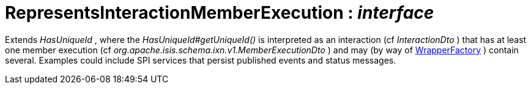 = RepresentsInteractionMemberExecution : _interface_



Extends _HasUniqueId_ , where the _HasUniqueId#getUniqueId()_ is interpreted as an interaction (cf _InteractionDto_ ) that has at least one member execution (cf _org.apache.isis.schema.ixn.v1.MemberExecutionDto_ ) and may (by way of xref:system:generated:index/WrapperFactory.adoc[WrapperFactory] ) contain several.
Examples could include SPI services that persist published events and status messages.

